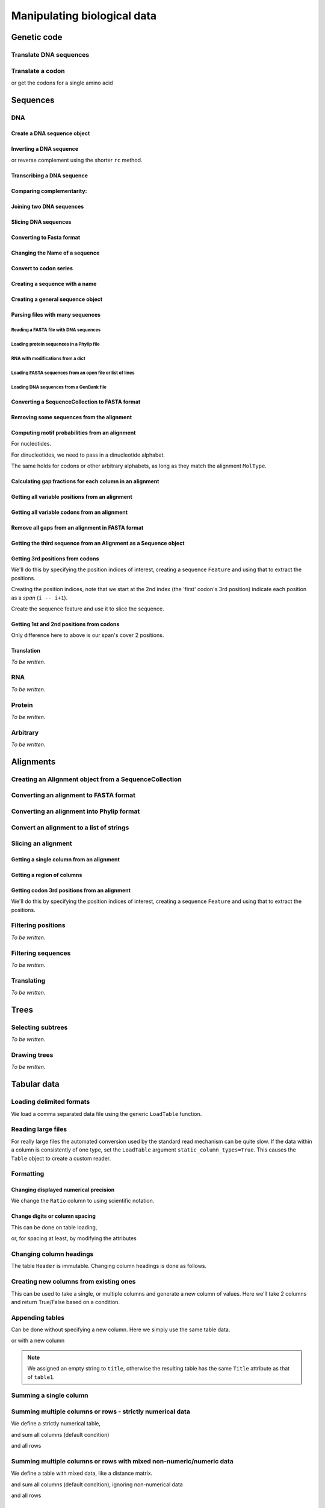 ****************************
Manipulating biological data
****************************

.. authors, Gavin Huttley, Kristian Rother, Patrick Yannul

Genetic code
============

Translate DNA sequences
-----------------------

.. doctest::

    >>> from cogent.core.genetic_code import DEFAULT as standard_code
    >>> standard_code.translate('TTTGCAAAC')
    'FAN'

Translate a codon
-----------------

.. doctest::

    >>> from cogent.core.genetic_code import DEFAULT as standard_code
    >>> standard_code['TTT']
    'F'

or get the codons for a single amino acid

.. doctest::

    >>> standard_code['A']
    ['GCT', 'GCC', 'GCA', 'GCG']

Sequences
=========

DNA
---

Create a DNA sequence object
^^^^^^^^^^^^^^^^^^^^^^^^^^^^

.. doctest::

    >>> from cogent import DNA
    >>> my_seq = DNA.makeSequence("AGTACACTGGT")
    >>> my_seq
    DnaSequence(AGTACAC... 11)
    >>> print my_seq
    AGTACACTGGT
    >>> str(my_seq)
    'AGTACACTGGT'

Inverting a DNA sequence
^^^^^^^^^^^^^^^^^^^^^^^^

.. doctest::

    >>> from cogent import DNA
    >>> my_seq = DNA.makeSequence("AGTACACTGGT")
    >>> print my_seq.complement()
    TCATGTGACCA
    >>> print my_seq.reversecomplement()
    ACCAGTGTACT

or reverse complement using the shorter ``rc`` method.

.. doctest::

    >>> print my_seq.rc()
    ACCAGTGTACT

Transcribing a DNA sequence
^^^^^^^^^^^^^^^^^^^^^^^^^^^

.. doctest::

    >>> print my_seq.toRna()
    AGUACACUGGU

Comparing complementarity:
^^^^^^^^^^^^^^^^^^^^^^^^^^

.. doctest::

    >>> from cogent import DNA
    >>> a = DNA.makeSequence("AGTACACTGGT")
    >>> a.canPair(a.complement())
    False
    >>> a.canPair(a.reversecomplement())
    True

Joining two DNA sequences
^^^^^^^^^^^^^^^^^^^^^^^^^

.. doctest::

    >>> my_seq = DNA.makeSequence("AGTACACTGGT")
    >>> a = DNA.makeSequence("AGTACACTGGT")
    >>> print my_seq + a
    AGTACACTGGTAGTACACTGGT

Slicing DNA sequences
^^^^^^^^^^^^^^^^^^^^^

.. doctest::

    >>> my_seq[1:6]
    DnaSequence(GTACA)

Converting to Fasta format
^^^^^^^^^^^^^^^^^^^^^^^^^^

.. doctest::

    >>> print my_seq.toFasta()
    >0
    AGTACACTGGT

Changing the Name of a sequence
^^^^^^^^^^^^^^^^^^^^^^^^^^^^^^^

.. doctest::

    >>> my_seq.Name = 'my_gene'
    >>> print my_seq.toFasta()
    >my_gene
    AGTACACTGGT

Convert to codon series
^^^^^^^^^^^^^^^^^^^^^^^

.. doctest::

    >>> my_seq.CodonAlphabet()
    ('CTT', 'ACC', 'ACA', 'ACG', 'ATC', 'ATA',...

Creating a sequence with a name
^^^^^^^^^^^^^^^^^^^^^^^^^^^^^^^

.. doctest::

    >>> from cogent import PROTEIN
    >>> p = PROTEIN.makeSequence('THISISAPRQTEIN','myProtein')

Creating a general sequence object
^^^^^^^^^^^^^^^^^^^^^^^^^^^^^^^^^^

.. doctest::

    >>> from cogent.core.sequence import Sequence
    >>> seq = Sequence('ACDEF','Name')
    >>> print seq.toFasta()
    >Name
    ACDEF

Parsing files with many sequences
^^^^^^^^^^^^^^^^^^^^^^^^^^^^^^^^^

Reading a FASTA file with DNA sequences
"""""""""""""""""""""""""""""""""""""""

.. doctest::

    >>> from cogent import LoadSeqs
    >>> seq = LoadSeqs('data/test.paml', aligned=True)
    >>> print seq
    >NineBande
    GCAAGGCGCCAACAGAGCAGATGGGCTGAAAGTAAGGAAACATGTAATGATAGGCAGACT
    >Mouse
    GCAGTGAGCCAGCAGAGCAGATGGGCTGCAAGTAAAGGAACATGTAACGACAGGCAGGTT
    >Human
    GCAAGGAGCCAACATAACAGATGGGCTGGAAGTAAGGAAACATGTAATGATAGGCGGACT
    >HowlerMon
    GCAAGGAGCCAACATAACAGATGGGCTGAAAGTGAGGAAACATGTAATGATAGGCAGACT
    >DogFaced
    GCAAGGAGCCAGCAGAACAGATGGGTTGAAACTAAGGAAACATGTAATGATAGGCAGACT
    <BLANKLINE>

Loading protein sequences in a Phylip file
""""""""""""""""""""""""""""""""""""""""""
.. doctest::

    >>> seq = LoadSeqs('data/abglobin_aa.phylip', moltype=PROTEIN,
    ...              aligned=True)

RNA with modifications from a dict
""""""""""""""""""""""""""""""""""

.. doctest::

    >>> from cogent import LoadSeqs, RNA
    >>> rna = {'seq1': '--ACGU--GU---',
    ...        'seq2': '--ACGUA-GU---',
    ...        'seq3': '--ACGUA-GU---'}
    >>> seqs = LoadSeqs(data=rna, moltype=RNA)

Loading FASTA sequences from an open file or list of lines
""""""""""""""""""""""""""""""""""""""""""""""""""""""""""

.. doctest::

    >>> from cogent.parse.fasta import FastaParser
    >>> f=open('data/long_testseqs.fasta')
    >>> seqs = [(name, seq) for name, seq in FastaParser(f)]
    >>> print seqs
    [('Human', ByteSequence(TGTGGCA... 2532)), ('HowlerMon',...

Loading DNA sequences from a GenBank file
"""""""""""""""""""""""""""""""""""""""""

.. todo:: get sample data for this

Converting a SequenceCollection to FASTA format
^^^^^^^^^^^^^^^^^^^^^^^^^^^^^^^^^^^^^^^^^^^^^^^

.. doctest::

    >>> from cogent import LoadSeqs
    >>> seq = LoadSeqs('data/test.paml', aligned=False)
    >>> fasta_data = seq.toFasta()

Removing some sequences from the alignment
^^^^^^^^^^^^^^^^^^^^^^^^^^^^^^^^^^^^^^^^^^

.. doctest::

    >>> from cogent import LoadSeqs
    >>> aln = LoadSeqs('data/test.paml')
    >>> aln.Names
    ['NineBande', 'Mouse', 'Human', 'HowlerMon', 'DogFaced']
    >>> new = aln.takeSeqs(['Human', 'HowlerMon'])

Computing motif probabilities from an alignment
^^^^^^^^^^^^^^^^^^^^^^^^^^^^^^^^^^^^^^^^^^^^^^^

For nucleotides.

.. doctest::

    >>> from cogent import LoadSeqs, DNA
    >>> aln = LoadSeqs('data/primate_cdx2_promoter.fasta', moltype=DNA)
    >>> motif_probs = aln.getMotifProbs()
    >>> print motif_probs
    {'A': 0.24...

For dinucleotides, we need to pass in a dinucleotide alphabet.

.. doctest::

    >>> from cogent import LoadSeqs, DNA
    >>> dinuc_alphabet = DNA.Alphabet.getWordAlphabet(2)
    >>> aln = LoadSeqs('data/primate_cdx2_promoter.fasta', moltype=DNA)
    >>> motif_probs = aln.getMotifProbs(alphabet=dinuc_alphabet)
    >>> print motif_probs
    {'AA': 0.078222...

The same holds for codons or other arbitrary alphabets, as long as they match the alignment ``MolType``.

Calculating gap fractions for each column in an alignment
^^^^^^^^^^^^^^^^^^^^^^^^^^^^^^^^^^^^^^^^^^^^^^^^^^^^^^^^^

.. doctest::

    >>> from cogent import LoadSeqs
    >>> aln = LoadSeqs('data/primate_cdx2_promoter.fasta')
    >>> for column in aln[113:150].iterPositions():
    ...     ungapped = filter(lambda x:x=='-', column)
    ...     gap_fraction = len(ungapped)*1.0/len(column)
    ...     print gap_fraction
    0.0
    0.666666666667
    0.0
    0.0...

Getting all variable positions from an alignment
^^^^^^^^^^^^^^^^^^^^^^^^^^^^^^^^^^^^^^^^^^^^^^^^

.. doctest::

    >>> from cogent import LoadSeqs
    >>> aln = LoadSeqs('data/long_testseqs.fasta')
    >>> just_variable_aln = aln.filtered(lambda x: len(set(x)) > 1)
    >>> print just_variable_aln[:10]
    >Human
    AAGCAAAACT
    >HowlerMon
    AAGCAAGACT
    >Mouse
    GGGCCCAGCT
    >NineBande
    AAATAAAACT
    >DogFaced
    AAACAAAATA
    <BLANKLINE>

Getting all variable codons from an alignment
^^^^^^^^^^^^^^^^^^^^^^^^^^^^^^^^^^^^^^^^^^^^^

.. doctest::

    >>> from cogent import LoadSeqs
    >>> aln = LoadSeqs('data/long_testseqs.fasta')
    >>> variable_codons = aln.filtered(lambda x: len(set(x)) > 1,
    ...                                  motif_length=3)
    >>> print just_variable_aln[:9]
    >Human
    AAGCAAAAC
    >HowlerMon
    AAGCAAGAC
    >Mouse
    GGGCCCAGC
    >NineBande
    AAATAAAAC
    >DogFaced
    AAACAAAAT
    <BLANKLINE>

Remove all gaps from an alignment in FASTA format
^^^^^^^^^^^^^^^^^^^^^^^^^^^^^^^^^^^^^^^^^^^^^^^^^

.. doctest::

    >>> from cogent import LoadSeqs
    >>> aln = LoadSeqs("data/primate_cdx2_promoter.fasta")
    >>> degapped = aln.degap()

Getting the third sequence from an Alignment as a Sequence object
^^^^^^^^^^^^^^^^^^^^^^^^^^^^^^^^^^^^^^^^^^^^^^^^^^^^^^^^^^^^^^^^^

.. doctest::

    >>> from cogent import LoadSeqs
    >>> aln = LoadSeqs('data/test.paml')
    >>> seq = aln.getSeq(aln.Names[2])


Getting 3rd positions from codons
^^^^^^^^^^^^^^^^^^^^^^^^^^^^^^^^^

We'll do this by specifying the position indices of interest, creating a sequence ``Feature`` and using that to extract the positions.

.. doctest::

    >>> from cogent import DNA
    >>> seq = DNA.makeSequence('ATGATGATGATG')

Creating the position indices, note that we start at the 2nd index (the 'first' codon's 3rd position) indicate each position as a *span* (``i -- i+1``).

.. doctest::

    >>> indices = [(i,i+1) for i in range(len(seq))[2::3]]

Create the sequence feature and use it to slice the sequence.

.. doctest::

    >>> pos3 = seq.addFeature('pos3', 'pos3', indices)
    >>> pos3 = pos3.getSlice()
    >>> assert str(pos3) == 'GGGG'

Getting 1st and 2nd positions from codons
^^^^^^^^^^^^^^^^^^^^^^^^^^^^^^^^^^^^^^^^^

Only difference here to above is our span's cover 2 positions.

.. doctest::

    >>> from cogent import DNA
    >>> seq = DNA.makeSequence('ATGATGATGATG')
    >>> indices = [(i,i+2) for i in range(len(seq))[::3]]
    >>> pos12 = seq.addFeature('pos12', 'pos12', indices)
    >>> pos12 = pos12.getSlice()
    >>> assert str(pos12) == 'ATATATAT'

Translation
^^^^^^^^^^^

*To be written.*

RNA
---

*To be written.*

Protein
-------

*To be written.*

Arbitrary
---------

*To be written.*

Alignments
==========

Creating an Alignment object from a SequenceCollection
------------------------------------------------------

.. doctest::

    >>> from cogent.core.alignment import Alignment
    >>> seq = LoadSeqs('data/test.paml', aligned=False)
    >>> aln = Alignment(seq)
    >>> fasta_1 = seq.toFasta()
    >>> fasta_2 = aln.toFasta()
    >>> assert fasta_1 == fasta_2

Converting an alignment to FASTA format
---------------------------------------

.. doctest::

    >>> from cogent.core.alignment import Alignment
    >>> seq = LoadSeqs('data/long_testseqs.fasta')
    >>> aln = Alignment(seq)
    >>> fasta_align = aln.toFasta()

Converting an alignment into Phylip format
------------------------------------------

.. doctest::

    >>> from cogent.core.alignment import Alignment
    >>> seq = LoadSeqs('data/test.paml')
    >>> aln = Alignment(seq)
    >>> phylip_file, name_dictionary = aln.toPhylip()

Convert an alignment to a list of strings
-----------------------------------------

.. doctest::

    >>> from cogent.core.alignment import Alignment
    >>> seq = LoadSeqs('data/test.paml')
    >>> aln = Alignment(seq)
    >>> string_list = aln.todict().values()

Slicing an alignment
--------------------

Getting a single column from an alignment
^^^^^^^^^^^^^^^^^^^^^^^^^^^^^^^^^^^^^^^^^

.. doctest::

    >>> from cogent.core.alignment import Alignment
    >>> seq = LoadSeqs('data/test.paml')
    >>> aln = Alignment(seq)
    >>> column_four = aln[3]

Getting a region of columns
^^^^^^^^^^^^^^^^^^^^^^^^^^^

.. doctest::

    >>> from cogent.core.alignment import Alignment
    >>> aln = LoadSeqs('data/long_testseqs.fasta')
    >>> region = aln[50:70]

Getting codon 3rd positions from an alignment
^^^^^^^^^^^^^^^^^^^^^^^^^^^^^^^^^^^^^^^^^^^^^

We'll do this by specifying the position indices of interest, creating a sequence ``Feature`` and using that to extract the positions.

.. doctest::

    >>> from cogent import LoadSeqs
    >>> aln = LoadSeqs(data={'seq1': 'ATGATGATG---', 'seq2': 'ATGATGATGATG'})
    >>> indices = [(i,i+1) for i in range(len(aln))[2::3]]
    >>> pos3 = aln.addFeature('pos3', 'pos3', indices)
    >>> pos3 = pos3.getSlice()
    >>> print pos3
    >seq2
    GGGG
    >seq1
    GGG-
    <BLANKLINE>

Filtering positions
-------------------

*To be written.*

Filtering sequences
-------------------

*To be written.*

Translating
-----------

*To be written.*

Trees
=====

Selecting subtrees
------------------

*To be written.*

Drawing trees
-------------

*To be written.*

.. pdf, asciiArt

Tabular data
============

.. doctest::
    :hide:

    >>> # just saving some tabular data for subsequent data
    >>> from cogent import LoadTable
    >>> rows = (('NP_003077', 'Con', 2.5386013224378985),
    ... ('NP_004893', 'Con', 0.12135142635634111e+06),
    ... ('NP_005079', 'Con', 0.95165949788861326e+07),
    ... ('NP_005500', 'NonCon', 0.73827030202664901e-07),
    ... ('NP_055852', 'NonCon', 1.0933217708952725e+07))
    >>> table = LoadTable(header=['Locus', 'Region', 'Ratio'], rows=rows)
    >>> table.writeToFile('stats.txt', sep=',')

Loading delimited formats
-------------------------

We load a comma separated data file using the generic ``LoadTable`` function.

.. doctest::

    >>> from cogent import LoadTable
    >>> table = LoadTable('stats.txt', sep=',')
    >>> print table
    ====================================
        Locus    Region            Ratio
    ------------------------------------
    NP_003077       Con           2.5386
    NP_004893       Con      121351.4264
    NP_005079       Con     9516594.9789
    NP_005500    NonCon           0.0000
    NP_055852    NonCon    10933217.7090
    ------------------------------------

Reading large files
-------------------

For really large files the automated conversion used by the standard read mechanism can be quite slow. If the data within a column is consistently of one type, set the ``LoadTable`` argument ``static_column_types=True``. This causes the ``Table`` object to create a custom reader.

.. doctest::

    >>> table = LoadTable('stats.txt', static_column_types=True)
    >>> print table
    ====================================
        Locus    Region            Ratio
    ------------------------------------
    NP_003077       Con           2.5386
    NP_004893       Con      121351.4264
    NP_005079       Con     9516594.9789
    NP_005500    NonCon           0.0000
    NP_055852    NonCon    10933217.7090
    ------------------------------------

Formatting
----------

Changing displayed numerical precision
^^^^^^^^^^^^^^^^^^^^^^^^^^^^^^^^^^^^^^

We change the ``Ratio`` column to using scientific notation.

.. doctest::

    >>> table.setColumnFormat('Ratio', '%.1e')
    >>> print table
    ==============================
        Locus    Region      Ratio
    ------------------------------
    NP_003077       Con    2.5e+00
    NP_004893       Con    1.2e+05
    NP_005079       Con    9.5e+06
    NP_005500    NonCon    7.4e-08
    NP_055852    NonCon    1.1e+07
    ------------------------------

Change digits or column spacing
^^^^^^^^^^^^^^^^^^^^^^^^^^^^^^^

This can be done on table loading,

.. doctest::

    >>> table = LoadTable('stats.txt', sep=',', digits=1, space=2)
    >>> print table
    =============================
        Locus  Region       Ratio
    -----------------------------
    NP_003077     Con         2.5
    NP_004893     Con    121351.4
    NP_005079     Con   9516595.0
    NP_005500  NonCon         0.0
    NP_055852  NonCon  10933217.7
    -----------------------------

or, for spacing at least, by modifying the attributes

.. doctest::

    >>> table.Space = '    '
    >>> print table
    =================================
        Locus    Region         Ratio
    ---------------------------------
    NP_003077       Con           2.5
    NP_004893       Con      121351.4
    NP_005079       Con     9516595.0
    NP_005500    NonCon           0.0
    NP_055852    NonCon    10933217.7
    ---------------------------------

Changing column headings
------------------------

The table ``Header`` is immutable. Changing column headings is done as follows.

.. doctest::

    >>> table = LoadTable('stats.txt', sep=',')
    >>> print table.Header
    ['Locus', 'Region', 'Ratio']
    >>> table = table.withNewHeader('Ratio', 'Stat')
    >>> print table.Header
    ['Locus', 'Region', 'Stat']

Creating new columns from existing ones
---------------------------------------

This can be used to take a single, or multiple columns and generate a new column of values. Here we'll take 2 columns and return True/False based on a condition.

.. doctest::

    >>> table = LoadTable('stats.txt', sep=',')
    >>> table = table.withNewColumn('LargeCon',
    ...                     lambda (r,v): r == 'Con' and v>10.0,
    ...                     columns=['Region', 'Ratio'])
    >>> print table
    ================================================
        Locus    Region            Ratio    LargeCon
    ------------------------------------------------
    NP_003077       Con           2.5386       False
    NP_004893       Con      121351.4264        True
    NP_005079       Con     9516594.9789        True
    NP_005500    NonCon           0.0000       False
    NP_055852    NonCon    10933217.7090       False
    ------------------------------------------------

Appending tables
----------------

Can be done without specifying a new column. Here we simply use the same table data.

.. doctest::

    >>> table1 = LoadTable('stats.txt', sep=',')
    >>> table2 = LoadTable('stats.txt', sep=',')
    >>> table = table1.appended(None, table2)
    >>> print table
    ====================================
        Locus    Region            Ratio
    ------------------------------------
    NP_003077       Con           2.5386
    NP_004893       Con      121351.4264
    NP_005079       Con     9516594.9789
    NP_005500    NonCon           0.0000
    NP_055852    NonCon    10933217.7090
    NP_003077       Con           2.5386
    NP_004893       Con      121351.4264
    NP_005079       Con     9516594.9789
    NP_005500    NonCon           0.0000
    NP_055852    NonCon    10933217.7090
    ------------------------------------

or with a new column

.. doctest::

    >>> table1.Title = 'Data1'
    >>> table2.Title = 'Data2'
    >>> table = table1.appended('Data#', table2, title='')
    >>> print table
    =============================================
    Data#        Locus    Region            Ratio
    ---------------------------------------------
    Data1    NP_003077       Con           2.5386
    Data1    NP_004893       Con      121351.4264
    Data1    NP_005079       Con     9516594.9789
    Data1    NP_005500    NonCon           0.0000
    Data1    NP_055852    NonCon    10933217.7090
    Data2    NP_003077       Con           2.5386
    Data2    NP_004893       Con      121351.4264
    Data2    NP_005079       Con     9516594.9789
    Data2    NP_005500    NonCon           0.0000
    Data2    NP_055852    NonCon    10933217.7090
    ---------------------------------------------

.. note:: We assigned an empty string to ``title``, otherwise the resulting table has the same ``Title`` attribute as that of ``table1``.

Summing a single column
-----------------------

.. doctest::

    >>> table = LoadTable('stats.txt', sep=',')
    >>> table.summed('Ratio')
    20571166.652847398

Summing multiple columns or rows - strictly numerical data
----------------------------------------------------------

We define a strictly numerical table,

.. doctest::

    >>> all_numeric = LoadTable(header=['A', 'B', 'C'], rows=[range(3),
    ...                                 range(3,6), range(6,9), range(9,12)])
    >>> print all_numeric
    =============
    A     B     C
    -------------
    0     1     2
    3     4     5
    6     7     8
    9    10    11
    -------------

and sum all columns (default condition)

.. doctest::

    >>> all_numeric.summed()
    [18, 22, 26]

and all rows

.. doctest::

    >>> all_numeric.summed(col_sum=False)
    [3, 12, 21, 30]

Summing multiple columns or rows with mixed non-numeric/numeric data
--------------------------------------------------------------------

We define a table with mixed data, like a distance matrix.

.. doctest::

    >>> mixed = LoadTable(header=['A', 'B', 'C'], rows=[['*',1,2], [3,'*', 5],
    ...                                                 [6,7,'*']])
    >>> print mixed
    ===========
    A    B    C
    -----------
    *    1    2
    3    *    5
    6    7    *
    -----------

and sum all columns (default condition), ignoring non-numerical data

.. doctest::

    >>> mixed.summed(strict=False)
    [9, 8, 7]

and all rows

.. doctest::

    >>> mixed.summed(col_sum=False, strict=False)
    [3, 8, 13]


Filtering table rows
--------------------

We can do this by providing a reference to an external function

.. doctest::

    >>> table = LoadTable('stats.txt', sep=',')
    >>> sub_table = table.filtered(lambda x: x < 10.0, columns='Ratio')
    >>> print sub_table
    =============================
        Locus    Region     Ratio
    -----------------------------
    NP_003077       Con    2.5386
    NP_005500    NonCon    0.0000
    -----------------------------

or using valid python syntax within a string, which is executed

.. doctest::

    >>> sub_table = table.filtered("Ratio < 10.0")
    >>> print sub_table
    =============================
        Locus    Region     Ratio
    -----------------------------
    NP_003077       Con    2.5386
    NP_005500    NonCon    0.0000
    -----------------------------

You can also filter for values in multiple columns

.. doctest::

    >>> sub_table = table.filtered("Ratio < 10.0 and Region == 'NonCon'")
    >>> print sub_table
    =============================
        Locus    Region     Ratio
    -----------------------------
    NP_005500    NonCon    0.0000
    -----------------------------

Filtering table columns
-----------------------

We select only columns that have a sum > 20 from the ``all_numeric`` table constructed above.

.. doctest::
    
    >>> big_numeric = all_numeric.filteredByColumn(lambda x: sum(x)>20)
    >>> print big_numeric
    ========
     B     C
    --------
     1     2
     4     5
     7     8
    10    11
    --------

Sorting
-------

Standard sorting
^^^^^^^^^^^^^^^^

.. doctest::

    >>> table = LoadTable('stats.txt', sep=',')
    >>> print table.sorted(columns='Ratio')
    ====================================
        Locus    Region            Ratio
    ------------------------------------
    NP_005500    NonCon           0.0000
    NP_003077       Con           2.5386
    NP_004893       Con      121351.4264
    NP_005079       Con     9516594.9789
    NP_055852    NonCon    10933217.7090
    ------------------------------------

Reverse sorting
^^^^^^^^^^^^^^^

.. doctest::

    >>> print table.sorted(columns='Ratio', reverse='Ratio')
    ====================================
        Locus    Region            Ratio
    ------------------------------------
    NP_055852    NonCon    10933217.7090
    NP_005079       Con     9516594.9789
    NP_004893       Con      121351.4264
    NP_003077       Con           2.5386
    NP_005500    NonCon           0.0000
    ------------------------------------

Sorting involving multiple columns, one reversed
^^^^^^^^^^^^^^^^^^^^^^^^^^^^^^^^^^^^^^^^^^^^^^^^

.. doctest::

    >>> print table.sorted(columns=['Region', 'Ratio'], reverse='Ratio')
    ====================================
        Locus    Region            Ratio
    ------------------------------------
    NP_005079       Con     9516594.9789
    NP_004893       Con      121351.4264
    NP_003077       Con           2.5386
    NP_055852    NonCon    10933217.7090
    NP_005500    NonCon           0.0000
    ------------------------------------

Getting raw data
----------------

For a single column
^^^^^^^^^^^^^^^^^^^

.. doctest::

    >>> table = LoadTable('stats.txt', sep=',')
    >>> raw = table.getRawData('Region')
    >>> print raw
    ['Con', 'Con', 'Con', 'NonCon', 'NonCon']

For multiple columns
^^^^^^^^^^^^^^^^^^^^

.. doctest::

    >>> table = LoadTable('stats.txt', sep=',')
    >>> raw = table.getRawData(['Locus', 'Region'])
    >>> print raw
    [['NP_003077', 'Con'], ['NP_004893', 'Con'], ...

Iterating over table rows
-------------------------

.. doctest::

    >>> table = LoadTable('stats.txt', sep=',')
    >>> for row in table:
    ...     print row['Locus']
    ...
    NP_003077
    NP_004893
    NP_005079
    NP_005500
    NP_055852

Table slicing
-------------

Using column names
^^^^^^^^^^^^^^^^^^

.. doctest::

    >>> table = LoadTable('stats.txt', sep=',')
    >>> print table[:2, :'Region']
    =========
        Locus
    ---------
    NP_003077
    NP_004893
    ---------

Using column indices
^^^^^^^^^^^^^^^^^^^^

.. doctest::

    >>> table = LoadTable('stats.txt', sep=',')
    >>> print table[:2,: 1]
    =========
        Locus
    ---------
    NP_003077
    NP_004893
    ---------

SQL like capabilities
---------------------

Distinct values
^^^^^^^^^^^^^^^

.. doctest::

    >>> table = LoadTable('stats.txt', sep=',')
    >>> assert table.getDistinctValues('Region') == set(['NonCon', 'Con'])

Counting
^^^^^^^^

.. doctest::

    >>> table = LoadTable('stats.txt', sep=',')
    >>> assert table.count("Region == 'NonCon' and Ratio > 1") == 1

Joining tables
^^^^^^^^^^^^^^

SQL like join operations requires tables have different ``Title`` attributes which are not ``None``. We do a standard inner join here for a restricted subset. We must specify the columns that will be used for the join. Here we just use ``Locus`` but multiple columns can be used, and their names can be different between the tables. Note that the second table's title becomes a part of the column names.

.. doctest::

    >>> rows = [['NP_004893', True], ['NP_005079', True],
    ...         ['NP_005500', False], ['NP_055852', False]]
    >>> region_type = LoadTable(header=['Locus', 'LargeCon'], rows=rows,
    ...                 title='RegionClass')
    >>> stats_table = LoadTable('stats.txt', sep=',', title='Stats')
    >>> new = stats_table.joined(region_type, columns_self='Locus')
    >>> print new
    ============================================================
        Locus    Region            Ratio    RegionClass_LargeCon
    ------------------------------------------------------------
    NP_004893       Con      121351.4264                    True
    NP_005079       Con     9516594.9789                    True
    NP_005500    NonCon           0.0000                   False
    NP_055852    NonCon    10933217.7090                   False
    ------------------------------------------------------------

Exporting
---------

Writing delimited formats
^^^^^^^^^^^^^^^^^^^^^^^^^

.. doctest::

    >>> table = LoadTable('stats.txt', sep=',')
    >>> table.writeToFile('stats_tab.txt', sep='\t')

Writing latex format
^^^^^^^^^^^^^^^^^^^^

It is also possible to specify column alignment, table caption and other arguments.

.. doctest::

    >>> table = LoadTable('stats.txt', sep=',')
    >>> print table.tostring(format='latex')
    \begin{longtable}[htp!]{ r r r }
    \hline
    \bf{Locus} & \bf{Region} & \bf{Ratio} \\
    \hline
    \hline
    NP_003077 &    Con &        2.5386 \\
    NP_004893 &    Con &   121351.4264 \\
    NP_005079 &    Con &  9516594.9789 \\
    NP_005500 & NonCon &        0.0000 \\
    NP_055852 & NonCon & 10933217.7090 \\
    \hline
    \end{longtable}

.. we remove the table data

.. doctest::
    :hide:

    >>> import os
    >>> os.remove('stats.txt')
    >>> os.remove('stats_tab.txt')

Structure data
==============

2D
--

*To be written.*

3D
--

*To be written.*

Visualisation
-------------

*To be written.*

Sequence metadata
=================

Annotations with coordinates
----------------------------

*To be written.*

Automated introduction from reading genbank files
^^^^^^^^^^^^^^^^^^^^^^^^^^^^^^^^^^^^^^^^^^^^^^^^^

*To be written.*

Manipulating annotated regions
^^^^^^^^^^^^^^^^^^^^^^^^^^^^^^

*To be written.*

Annotation display
^^^^^^^^^^^^^^^^^^

*To be written.*

Introducing your own
^^^^^^^^^^^^^^^^^^^^

*To be written.*

Displaying them
^^^^^^^^^^^^^^^

*To be written.*

Generic metadata
----------------

*To be written.*

Info object
^^^^^^^^^^^

*To be written.*

